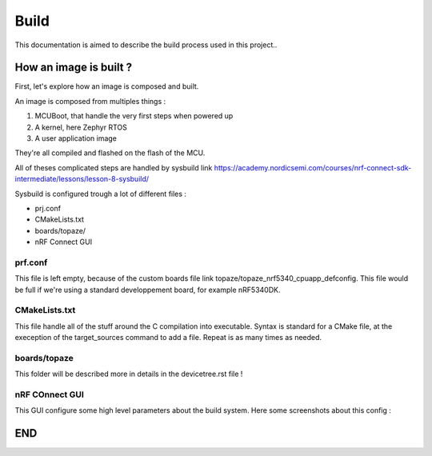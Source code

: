 ===========================
**Build**
===========================

This documentation is aimed to describe the build process used in this project..

---------------------------
How an image is built ?
---------------------------

First, let's explore how an image is composed and built.

An image is composed from multiples things :

#. MCUBoot, that handle the very first steps when powered up
#. A kernel, here Zephyr RTOS
#. A user application image

They're all compiled and flashed on the flash of the MCU.

All of theses complicated steps are handled by sysbuild link https://academy.nordicsemi.com/courses/nrf-connect-sdk-intermediate/lessons/lesson-8-sysbuild/

Sysbuild is configured trough a lot of different files :

* prj.conf
* CMakeLists.txt
* boards/topaze/
* nRF Connect GUI

^^^^^^^^^^^^^^^^^^^^^^^^^^
prf.conf
^^^^^^^^^^^^^^^^^^^^^^^^^^
This file is left empty, because of the custom boards file link topaze/topaze_nrf5340_cpuapp_defconfig.
This file would be full if we're using a standard developpement board, for example nRF5340DK.

^^^^^^^^^^^^^^^^^^^^^^^^^^
CMakeLists.txt
^^^^^^^^^^^^^^^^^^^^^^^^^^
This file handle all of the stuff around the C compilation into executable.
Syntax is standard for a CMake file, at the exeception of the target_sources command to add a file.
Repeat is as many times as needed.

^^^^^^^^^^^^^^^^^^^^^^^^^^^
boards/topaze
^^^^^^^^^^^^^^^^^^^^^^^^^^^
This folder will be described more in details in the devicetree.rst file !

^^^^^^^^^^^^^^^^^^^^^^^^^^^
nRF COnnect GUI
^^^^^^^^^^^^^^^^^^^^^^^^^^^
This GUI configure some high level parameters about the build system.
Here some screenshots about this config :

.. image:: images/build_1.png
.. image:: images/build_2.png

---------------------------
END
---------------------------
